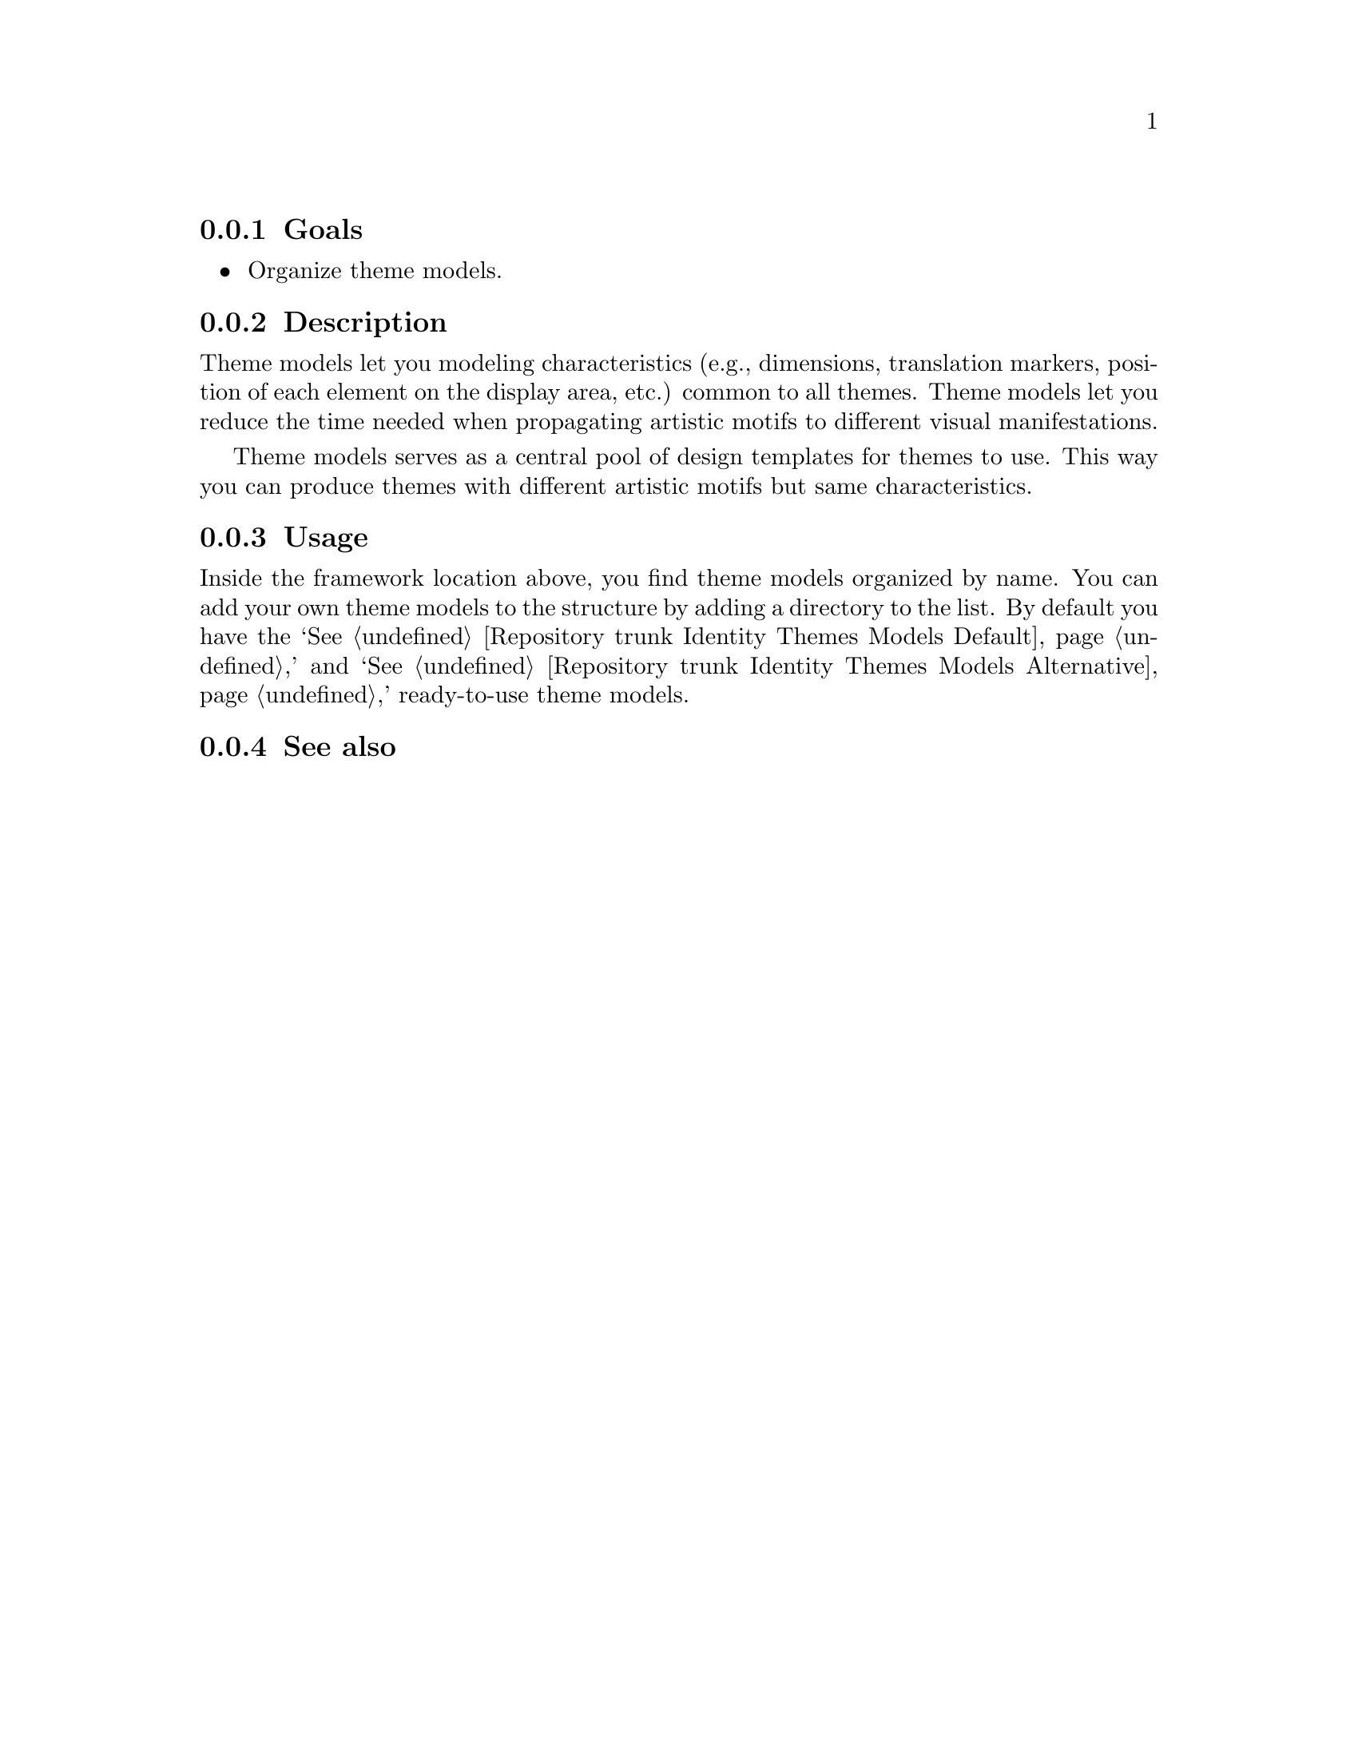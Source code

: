@subsection Goals

@itemize
@item Organize theme models.
@end itemize

@subsection Description

Theme models let you modeling characteristics (e.g., dimensions,
translation markers, position of each element on the display area,
etc.) common to all themes.  Theme models let you reduce the time
needed when propagating artistic motifs to different visual
manifestations.

Theme models serves as a central pool of design templates for themes
to use. This way you can produce themes with different artistic motifs
but same characteristics.

@subsection Usage

Inside the framework location above, you find theme models organized
by name. You can add your own theme models to the structure by adding
a directory to the list. By default you have the `@xref{Repository trunk Identity
Themes Models Default, Default},' and `@xref{Repository trunk Identity Themes
Models Alternative, Alternative},' ready-to-use theme models.

@subsection See also

@menu
@end menu
